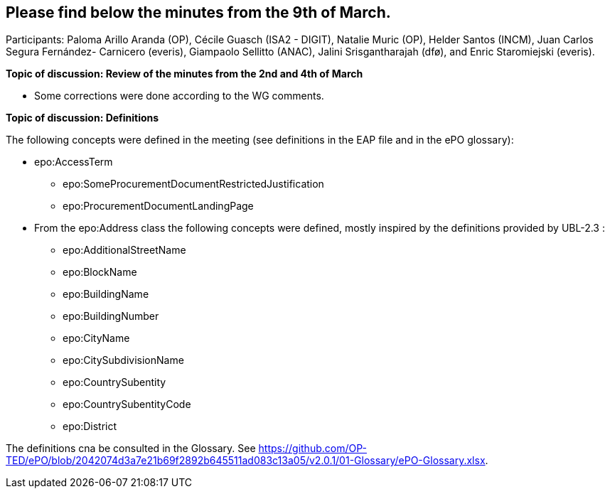 == Please find below the minutes from the 9th of March.

Participants: Paloma Arillo Aranda (OP), Cécile Guasch (ISA2 - DIGIT), Natalie Muric (OP), Helder Santos (INCM), Juan Carlos Segura Fernández- Carnicero (everis), Giampaolo Sellitto (ANAC), Jalini Srisgantharajah (dfø), and Enric Staromiejski (everis).

**Topic of discussion: Review of the minutes from the 2nd and 4th of March**

* Some corrections were done according to the WG comments.

**Topic of discussion: Definitions**

The following concepts were defined in the meeting (see definitions in the EAP file and in the ePO glossary):

* epo:AccessTerm
    ** epo:SomeProcurementDocumentRestrictedJustification
    ** epo:ProcurementDocumentLandingPage
* From the epo:Address class the following concepts were defined, mostly inspired by the definitions provided by UBL-2.3 :
    ** epo:AdditionalStreetName
    ** epo:BlockName
    ** epo:BuildingName
    ** epo:BuildingNumber
    ** epo:CityName
    ** epo:CitySubdivisionName
    ** epo:CountrySubentity
    ** epo:CountrySubentityCode
    ** epo:District

The definitions cna be consulted in the Glossary. See https://github.com/OP-TED/ePO/blob/2042074d3a7e21b69f2892b645511ad083c13a05/v2.0.1/01-Glossary/ePO-Glossary.xlsx.
